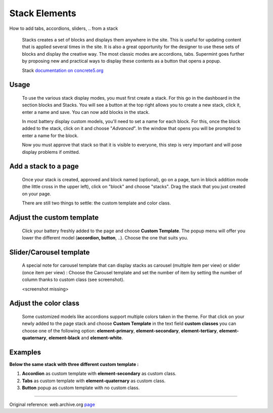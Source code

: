 
##############
Stack Elements
##############

How to add tabs, accordions, sliders, .. from a stack


   Stacks creates a set of blocks and displays them anywhere in the site. This
   is useful for updating content that is applied several times in the site.
   It is also a great opportunity for the designer to use these sets of blocks
   and display the creative way. The most classic modes are accordions, tabs.
   Supermint goes further by proposing new and practical ways to display these
   contents as a button that opens a popup.

   Stack `documentation on concrete5.org <https://documentation.concrete5.org/editors/in-page-editing/block-areas/stacks>`_

.. index:: Stack; usage

*****
Usage
*****

  To use the various stack display modes, you must first create a stack. For
  this go in the dashboard in the section blocks and Stacks. You will see a
  button at the top right allows you to create a new stack, click it, enter a
  name and save. You can now add blocks in the stack.

  In most battery display custom models, you'll need to set a name for each
  block. For this, once the block added to the stack, click on it and choose
  "*Advanced*". In the window that opens you will be prompted to enter a name
  for the block.

  Now you must approve that stack so that it is visible to everyone, this step
  is very important and will pose display problems if omitted.

.. index:: Stack; add

*********************
Add a stack to a page
*********************

  Once your stack is created, approved and block named (optional), go on a page,
  turn in block addition mode (the little cross in the upper left), click on
  "block" and choose "stacks". Drag the stack that you just created on your
  page.

  There are still two things to settle: the custom template and color class.

.. index:: Stack; custom

**************************
Adjust the custom template
**************************
  Click your battery freshly added to the page and choose **Custom Template**.
  The popup menu will offer you lower the different model
  (**accordion, button**, ..). Choose the one that suits you.

.. index:: Stack; slider
.. index:: Stack; carousel

************************
Slider/Carousel template
************************
 A special note for carousel template that can display stacks as carousel
 (multiple item per view) or slider (once item per view) : Choose the Carousel
 template and set the number of item by setting the number of column thanks to
 custom class (see screenshot).

 <screenshot missing>

**********************
Adjust the color class
**********************
  Some customized models like accordions support multiple colors taken in the
  theme. For that click on your newly added to the page stack and choose
  **Custom Template** in the text field **custom classes** you can choose one
  of the following option: **element-primary**, **element-secondary**,
  **element-tertiary**, **element-quaternary**,  **element-black** and
  **element-white**.

  .. image:: ./figures/stack_elements/custom-class.jpg


.. index:: Stack; examples

********
Examples
********
**Below the same stack with three different custom template :**

1. **Accordion** as custom template with **element-secondary** as custom class.
2. **Tabs** as custom template with **element-quaternary** as custom class.
3. **Button** popup as custom template with no custom class.

  .. image:: ./figures/stack_elements/stack-elements.jpg

-----

Original reference: web.archive.org `page <https://web.archive.org/web/20180208094031/http://supermint3.myconcretelab.com:80/index.php/documentation/elements-stack>`_
